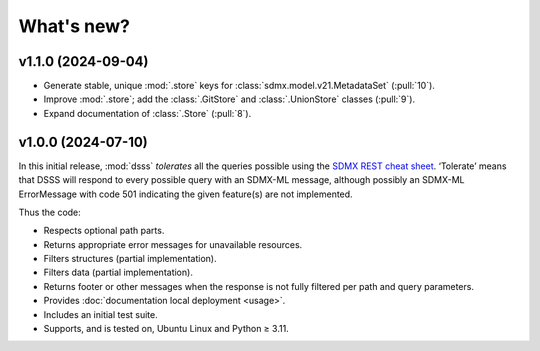 What's new?
***********

.. Next release
.. ============

v1.1.0 (2024-09-04)
===================

- Generate stable, unique :mod:`.store` keys for :class:`sdmx.model.v21.MetadataSet` (:pull:`10`).
- Improve :mod:`.store`; add the :class:`.GitStore` and :class:`.UnionStore` classes (:pull:`9`).
- Expand documentation of :class:`.Store` (:pull:`8`).

v1.0.0 (2024-07-10)
===================

In this initial release, :mod:`dsss` *tolerates* all the queries possible using the `SDMX REST cheat sheet <https://github.com/sdmx-twg/sdmx-rest/blob/master/doc/rest_cheat_sheet.pdf>`_.
‘Tolerate’ means that DSSS will respond to every possible query with an SDMX-ML message, although possibly an SDMX-ML ErrorMessage with code 501 indicating the given feature(s) are not implemented.

Thus the code:

- Respects optional path parts.
- Returns appropriate error messages for unavailable resources.
- Filters structures (partial implementation).
- Filters data (partial implementation).
- Returns footer or other messages when the response is not fully filtered per path and query parameters.
- Provides :doc:`documentation local deployment <usage>`.
- Includes an initial test suite.
- Supports, and is tested on, Ubuntu Linux and Python ≥ 3.11.
